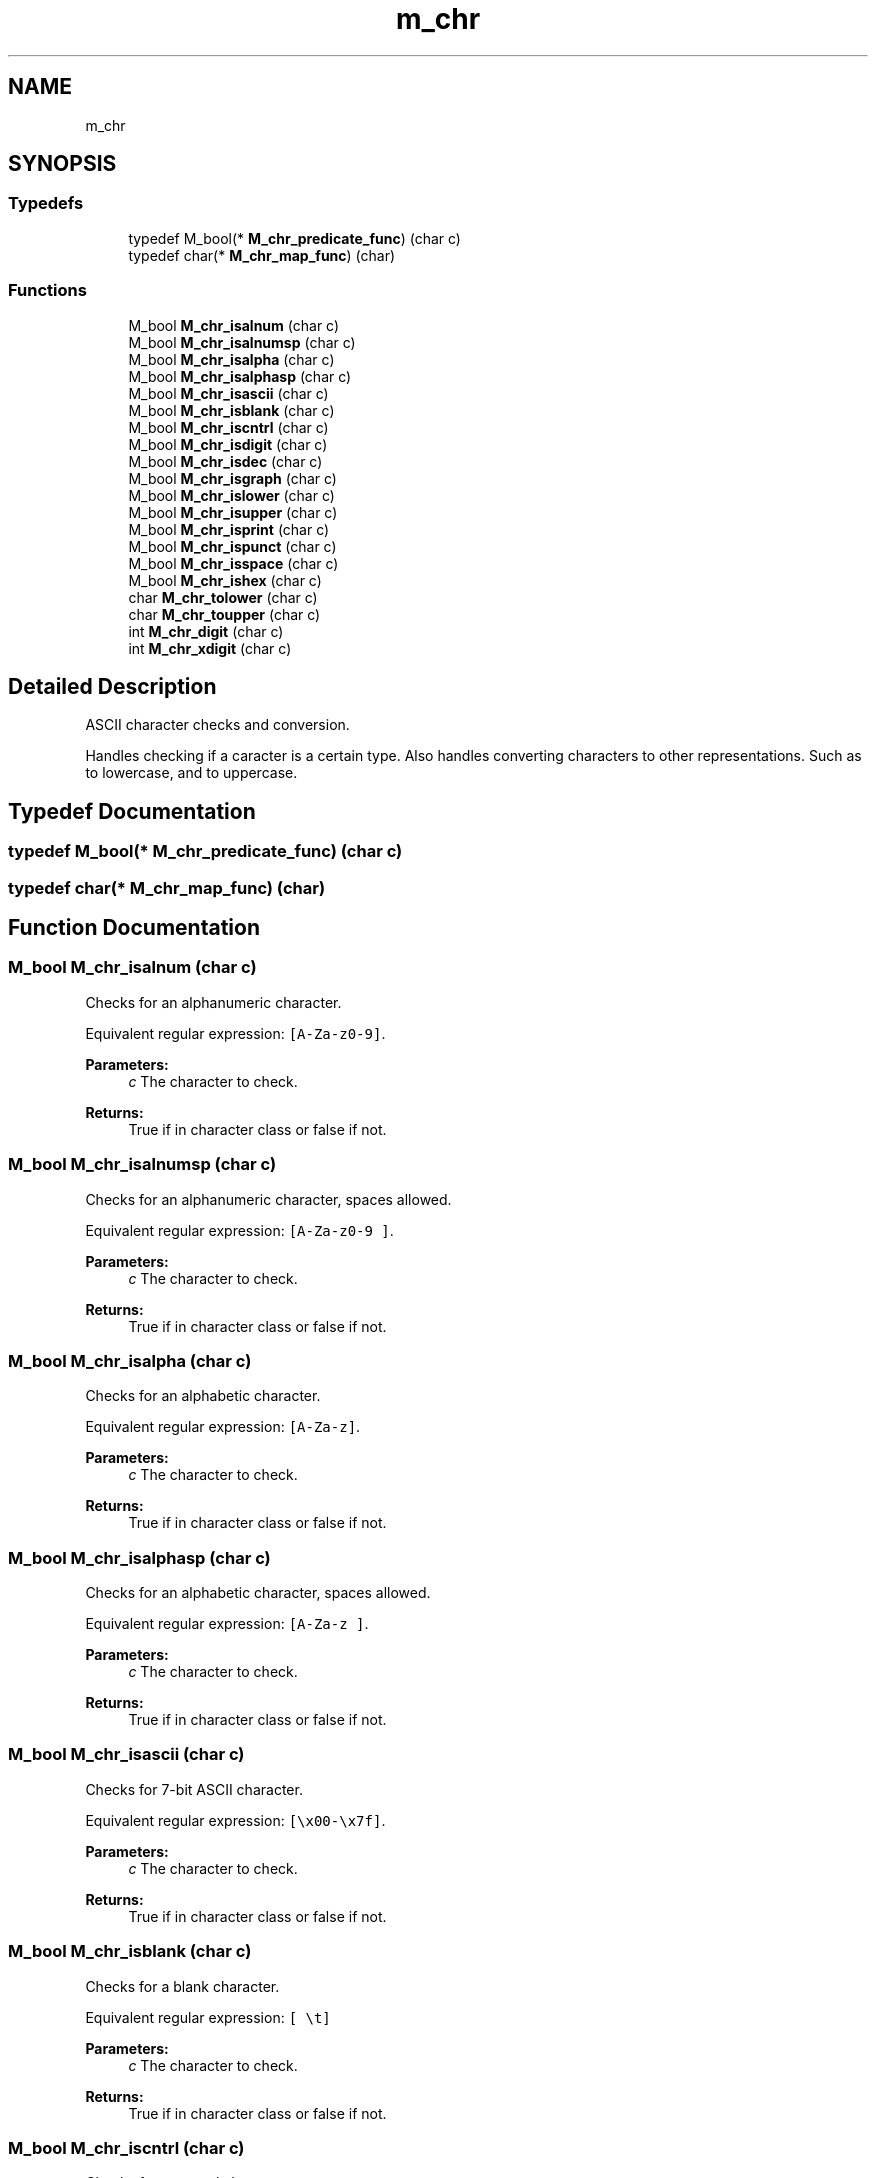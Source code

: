 .TH "m_chr" 3 "Tue Feb 20 2018" "Mstdlib-1.0.0" \" -*- nroff -*-
.ad l
.nh
.SH NAME
m_chr
.SH SYNOPSIS
.br
.PP
.SS "Typedefs"

.in +1c
.ti -1c
.RI "typedef M_bool(* \fBM_chr_predicate_func\fP) (char c)"
.br
.ti -1c
.RI "typedef char(* \fBM_chr_map_func\fP) (char)"
.br
.in -1c
.SS "Functions"

.in +1c
.ti -1c
.RI "M_bool \fBM_chr_isalnum\fP (char c)"
.br
.ti -1c
.RI "M_bool \fBM_chr_isalnumsp\fP (char c)"
.br
.ti -1c
.RI "M_bool \fBM_chr_isalpha\fP (char c)"
.br
.ti -1c
.RI "M_bool \fBM_chr_isalphasp\fP (char c)"
.br
.ti -1c
.RI "M_bool \fBM_chr_isascii\fP (char c)"
.br
.ti -1c
.RI "M_bool \fBM_chr_isblank\fP (char c)"
.br
.ti -1c
.RI "M_bool \fBM_chr_iscntrl\fP (char c)"
.br
.ti -1c
.RI "M_bool \fBM_chr_isdigit\fP (char c)"
.br
.ti -1c
.RI "M_bool \fBM_chr_isdec\fP (char c)"
.br
.ti -1c
.RI "M_bool \fBM_chr_isgraph\fP (char c)"
.br
.ti -1c
.RI "M_bool \fBM_chr_islower\fP (char c)"
.br
.ti -1c
.RI "M_bool \fBM_chr_isupper\fP (char c)"
.br
.ti -1c
.RI "M_bool \fBM_chr_isprint\fP (char c)"
.br
.ti -1c
.RI "M_bool \fBM_chr_ispunct\fP (char c)"
.br
.ti -1c
.RI "M_bool \fBM_chr_isspace\fP (char c)"
.br
.ti -1c
.RI "M_bool \fBM_chr_ishex\fP (char c)"
.br
.ti -1c
.RI "char \fBM_chr_tolower\fP (char c)"
.br
.ti -1c
.RI "char \fBM_chr_toupper\fP (char c)"
.br
.ti -1c
.RI "int \fBM_chr_digit\fP (char c)"
.br
.ti -1c
.RI "int \fBM_chr_xdigit\fP (char c)"
.br
.in -1c
.SH "Detailed Description"
.PP 
ASCII character checks and conversion\&.
.PP
Handles checking if a caracter is a certain type\&. Also handles converting characters to other representations\&. Such as to lowercase, and to uppercase\&. 
.SH "Typedef Documentation"
.PP 
.SS "typedef M_bool(* M_chr_predicate_func) (char c)"

.SS "typedef char(* M_chr_map_func) (char)"

.SH "Function Documentation"
.PP 
.SS "M_bool M_chr_isalnum (char c)"
Checks for an alphanumeric character\&.
.PP
Equivalent regular expression: \fC[A-Za-z0-9]\fP\&.
.PP
\fBParameters:\fP
.RS 4
\fIc\fP The character to check\&.
.RE
.PP
\fBReturns:\fP
.RS 4
True if in character class or false if not\&. 
.RE
.PP

.SS "M_bool M_chr_isalnumsp (char c)"
Checks for an alphanumeric character, spaces allowed\&.
.PP
Equivalent regular expression: \fC[A-Za-z0-9 ]\fP\&.
.PP
\fBParameters:\fP
.RS 4
\fIc\fP The character to check\&.
.RE
.PP
\fBReturns:\fP
.RS 4
True if in character class or false if not\&. 
.RE
.PP

.SS "M_bool M_chr_isalpha (char c)"
Checks for an alphabetic character\&.
.PP
Equivalent regular expression: \fC[A-Za-z]\fP\&.
.PP
\fBParameters:\fP
.RS 4
\fIc\fP The character to check\&.
.RE
.PP
\fBReturns:\fP
.RS 4
True if in character class or false if not\&. 
.RE
.PP

.SS "M_bool M_chr_isalphasp (char c)"
Checks for an alphabetic character, spaces allowed\&.
.PP
Equivalent regular expression: \fC[A-Za-z ]\fP\&.
.PP
\fBParameters:\fP
.RS 4
\fIc\fP The character to check\&.
.RE
.PP
\fBReturns:\fP
.RS 4
True if in character class or false if not\&. 
.RE
.PP

.SS "M_bool M_chr_isascii (char c)"
Checks for 7-bit ASCII character\&.
.PP
Equivalent regular expression: \fC[\\x00-\\x7f]\fP\&.
.PP
\fBParameters:\fP
.RS 4
\fIc\fP The character to check\&.
.RE
.PP
\fBReturns:\fP
.RS 4
True if in character class or false if not\&. 
.RE
.PP

.SS "M_bool M_chr_isblank (char c)"
Checks for a blank character\&.
.PP
Equivalent regular expression: \fC[ \\t]\fP
.PP
\fBParameters:\fP
.RS 4
\fIc\fP The character to check\&.
.RE
.PP
\fBReturns:\fP
.RS 4
True if in character class or false if not\&. 
.RE
.PP

.SS "M_bool M_chr_iscntrl (char c)"
Checks for a control character\&.
.PP
Equivalent regular expression: \fC[ \\t]\fP\&.
.PP
\fBParameters:\fP
.RS 4
\fIc\fP The character to check\&.
.RE
.PP
\fBReturns:\fP
.RS 4
True if in character class or false if not\&. 
.RE
.PP

.SS "M_bool M_chr_isdigit (char c)"
Checks for a digit zero through nine\&.
.PP
Equivalent regular expression: \fC[0-9]\fP\&.
.PP
\fBParameters:\fP
.RS 4
\fIc\fP The character to check\&.
.RE
.PP
\fBReturns:\fP
.RS 4
True if in character class or false if not\&. 
.RE
.PP

.SS "M_bool M_chr_isdec (char c)"
Checks for a digit zero through nine or a period\&.
.PP
Equivalent regular expression: \fC[0-9.]\fP\&.
.PP
\fBParameters:\fP
.RS 4
\fIc\fP The character to check\&.
.RE
.PP
\fBReturns:\fP
.RS 4
True if in character class or false if not\&. 
.RE
.PP

.SS "M_bool M_chr_isgraph (char c)"
Checks for any printable character except space\&.
.PP
Equivalent regular expression: \fC[!-~]\fP\&.
.PP
\fBParameters:\fP
.RS 4
\fIc\fP The character to check\&.
.RE
.PP
\fBReturns:\fP
.RS 4
True if in character class or false if not\&. 
.RE
.PP

.SS "M_bool M_chr_islower (char c)"
Checks for a lower-case character [a-z]\&.
.PP
Equivalent regular expression: \fC[a-z]\fP\&.
.PP
\fBParameters:\fP
.RS 4
\fIc\fP The character to check\&.
.RE
.PP
\fBReturns:\fP
.RS 4
True if in character class or false if not\&. 
.RE
.PP

.SS "M_bool M_chr_isupper (char c)"
Checks for an uppercase letter\&.
.PP
Equivalent regular expression: \fC[A-Z]\fP\&. 
.PP
\fBParameters:\fP
.RS 4
\fIc\fP The character to check\&.
.RE
.PP
\fBReturns:\fP
.RS 4
True if in character class or false if not\&. 
.RE
.PP

.SS "M_bool M_chr_isprint (char c)"
Checks for any printable character including space\&.
.PP
Equivalent regular expression: \fC[ -~]\fP\&.
.PP
\fBParameters:\fP
.RS 4
\fIc\fP The character to check\&.
.RE
.PP
\fBReturns:\fP
.RS 4
True if in character class or false if not\&. 
.RE
.PP

.SS "M_bool M_chr_ispunct (char c)"
Checks for any printable character which is not a space or an alphanumeric character\&.
.PP
Equivalent regular expression: \fC[!-/:-@[-`{-~]\fP\&.
.PP
\fBParameters:\fP
.RS 4
\fIc\fP The character to check\&.
.RE
.PP
\fBReturns:\fP
.RS 4
True if in character class or false if not\&. 
.RE
.PP

.SS "M_bool M_chr_isspace (char c)"
Checks for white-space characters\&.
.PP
Equivalent regular expression: \fC[\\f\\n\\r\\t\\v]\fP\&.
.PP
\fBParameters:\fP
.RS 4
\fIc\fP The character to check\&.
.RE
.PP
\fBReturns:\fP
.RS 4
True if in character class or false if not\&. 
.RE
.PP

.SS "M_bool M_chr_ishex (char c)"
Checks for a hexadecimal digits\&.
.PP
Equivalent regular expression: \fC[0-9a-fA-F]\fP\&.
.PP
\fBParameters:\fP
.RS 4
\fIc\fP The character to check\&.
.RE
.PP
\fBReturns:\fP
.RS 4
True if in character class or false if not\&. 
.RE
.PP

.SS "char M_chr_tolower (char c)"
Convert character to lower case, if possible\&.
.PP
\fBParameters:\fP
.RS 4
\fIc\fP The character to convert\&.
.RE
.PP
\fBReturns:\fP
.RS 4
c if not uppercase, otherwise the lowercase equivalent of c\&. 
.RE
.PP

.SS "char M_chr_toupper (char c)"
Convert character to upper case, if possible
.PP
\fBParameters:\fP
.RS 4
\fIc\fP The character to convert\&.
.RE
.PP
\fBReturns:\fP
.RS 4
c if not lowercase, otherwise the uppercase equivalent of c 
.RE
.PP

.SS "int M_chr_digit (char c)"
Convert a base-10 digit represented as a character to its corresponding integer representation\&.
.PP
\fBParameters:\fP
.RS 4
\fIc\fP The decimal character to convert\&.
.RE
.PP
\fBReturns:\fP
.RS 4
0-9 on valid input, -1 if c is not a digit\&. 
.RE
.PP

.SS "int M_chr_xdigit (char c)"
Convert a base-16 (hexadecimal) digit represented as a character to its corresponding integer representation\&.
.PP
\fBParameters:\fP
.RS 4
\fIc\fP The hexadecimal character to convert\&.
.RE
.PP
\fBReturns:\fP
.RS 4
0-9 on valid input, -1 if c is not a digit\&. 
.RE
.PP

.SH "Author"
.PP 
Generated automatically by Doxygen for Mstdlib-1\&.0\&.0 from the source code\&.
